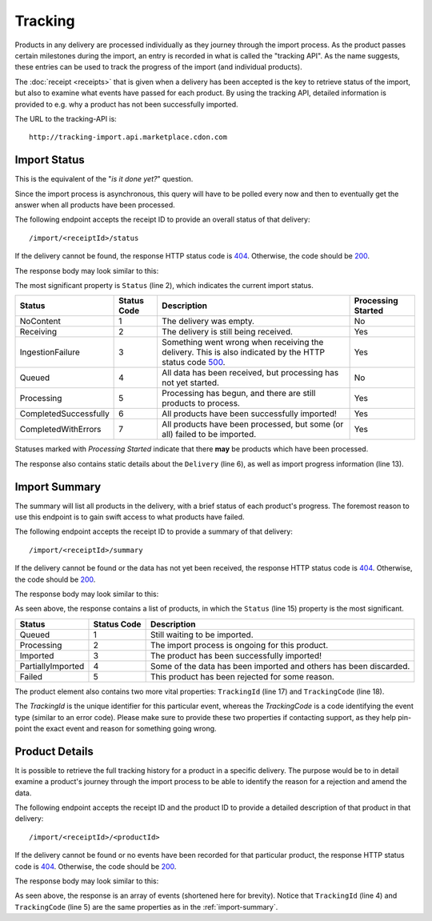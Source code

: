 Tracking
########

Products in any delivery are processed individually as they journey through the import process. As the product passes certain milestones during the import, an entry is recorded in what is called the "tracking API". As the name suggests, these entries can be used to track the progress of the import (and individual products).

The :doc:`receipt <receipts>` that is given when a delivery has been accepted is the key to retrieve status of the import, but also to examine what events have passed for each product. By using the tracking API, detailed information is provided to e.g. why a product has not been successfully imported.

The URL to the tracking-API is::

	http://tracking-import.api.marketplace.cdon.com


.. _tracking-import-status:
Import Status
=============

This is the equivalent of the "*is it done yet?*" question.

Since the import process is asynchronous, this query will have to be polled every now and then to eventually get the answer when all products have been processed.

The following endpoint accepts the receipt ID to provide an overall status of that delivery::

	/import/<receiptId>/status

If the delivery cannot be found, the response HTTP status code is `404`_. Otherwise, the code should be `200`_.

The response body may look similar to this:

.. code-block:: json
	:emphasize-lines: 2

	{
	  "Status": "Processing",
	  "StatusCode": 5,
	  "CompletedUtc": null,
	  "EstimatedCompletionUtc": null,
	  "Delivery": {
	    "AcceptedUtc": "2017-12-24T14:00:00.0000000Z",
	    "Data": "Product",
	    "ContractVersion": "1.0",
	    "MerchantId": "3ff7cdd47fe243d48e12ff62a1215a87",
	    "ForeignKey": null
	  },
	  "Products": {
	    "Successful": 3,
	    "Pending": 2,
	    "Failed": 1
	  }
	}


The most significant property is ``Status`` (line 2), which indicates the current import status.

.. _table-import-status:
.. table:: Import Statuses

+-----------------------+-------------+-----------------------------------------------+--------------------+
| Status                | Status Code | Description                                   | Processing Started |
+=======================+=============+===============================================+====================+
| NoContent             | 1           | The delivery was empty.                       | No                 |
+-----------------------+-------------+-----------------------------------------------+--------------------+
| Receiving             | 2           | The delivery is still being received.         | Yes                |
+-----------------------+-------------+-----------------------------------------------+--------------------+
| IngestionFailure      | 3           | Something went wrong when receiving the       | Yes                |
|                       |             | delivery. This is also indicated by the HTTP  |                    |
|                       |             | status code `500`_.                           |                    |
+-----------------------+-------------+-----------------------------------------------+--------------------+
| Queued                | 4           | All data has been received, but processing    | No                 |
|                       |             | has not yet started.                          |                    |
+-----------------------+-------------+-----------------------------------------------+--------------------+
| Processing            | 5           | Processing has begun, and there are still     | Yes                |
|                       |             | products to process.                          |                    |
+-----------------------+-------------+-----------------------------------------------+--------------------+
| CompletedSuccessfully | 6           | All products have been successfully imported! | Yes                |
+-----------------------+-------------+-----------------------------------------------+--------------------+
| CompletedWithErrors   | 7           | All products have been processed, but some    | Yes                |
|                       |             | (or all) failed to be imported.               |                    |
+-----------------------+-------------+-----------------------------------------------+--------------------+

Statuses marked with *Processing Started* indicate that there **may** be products which have been processed.

The response also contains static details about the ``Delivery`` (line 6), as well as import progress information (line 13).


.. _tracking-import-summary:
Import Summary
==============

The summary will list all products in the delivery, with a brief status of each product's progress. The foremost reason to use this endpoint is to gain swift access to what products have failed.

The following endpoint accepts the receipt ID to provide a summary of that delivery::

	/import/<receiptId>/summary


If the delivery cannot be found or the data has not yet been received, the response HTTP status code is `404`_. Otherwise, the code should be `200`_.

The response body may look similar to this:

.. code-block:: json
	:emphasize-lines: 15,17,18

	{
	  "IsComplete": false,
	  "CompletedUtc": null,
	  "EstimatedCompletionUtc": null,
	  "Delivery": {
	    "AcceptedUtc": "2017-12-24T14:00:00.0000000Z",
	    "Data": "Product",
	    "ContractVersion": "1.0",
	    "MerchantId": "3ff7cdd47fe243d48e12ff62a1215a87",
	    "ForeignKey": null
	  },
	  "Products": [
	    {
	      "ProductId": "product_a",
	      "Status": "Failed",
	      "StatusCode": 4,
	      "TrackingId": "2f9c550141a5483c837d3c8373a1e93f",
	      "TrackingCode": 1383146305,
	      "Description": "Business constraint violation"
	    }
	  ]
	}

As seen above, the response contains a list of products, in which the ``Status`` (line 15) property is the most significant.

.. _table-import-summary:
.. table:: Product Statuses

+-----------------------+-------------+-----------------------------------------------+
| Status                | Status Code | Description                                   |
+=======================+=============+===============================================+
| Queued                | 1           | Still waiting to be imported.                 |
+-----------------------+-------------+-----------------------------------------------+
| Processing            | 2           | The import process is ongoing for this        |
|                       |             | product.                                      |
+-----------------------+-------------+-----------------------------------------------+
| Imported              | 3           | The product has been successfully imported!   |
+-----------------------+-------------+-----------------------------------------------+
| PartiallyImported     | 4           | Some of the data has been imported and others |
|                       |             | has been discarded.                           |
+-----------------------+-------------+-----------------------------------------------+
| Failed                | 5           | This product has been rejected for some       |
|                       |             | reason.                                       |
+-----------------------+-------------+-----------------------------------------------+

The product element also contains two more vital properties: ``TrackingId`` (line 17) and ``TrackingCode`` (line 18).

The *TrackingId* is the unique identifier for this particular event, whereas the *TrackingCode* is a code identifying the event type (similar to an error code). Please make sure to provide these two properties if contacting support, as they help pin-point the exact event and reason for something going wrong.


.. _tracking-product-details:
Product Details
===============

It is possible to retrieve the full tracking history for a product in a specific delivery. The purpose would be to in detail examine a product's journey through the import process to be able to identify the reason for a rejection and amend the data.

The following endpoint accepts the receipt ID and the product ID to provide a detailed description of that product in that delivery::

	/import/<receiptId>/<productId>


If the delivery cannot be found or no events have been recorded for that particular product, the response HTTP status code is `404`_. Otherwise, the code should be `200`_.

The response body may look similar to this:

.. code-block:: json
	:emphasize-lines: 4,5

	[
	  {
	    "Timestamp": "2017-12-24T14:00:00.0000000Z",
	    "TrackingId": "11c80f46f423431692c5291b997116a6",
	    "TrackingCode": 1383146305,
	    "ReceiptId": "00b24f3a93124da7aec34447124e5aa1",
	    "MerchantId": "3ff7cdd47fe243d48e12ff62a1215a87",
	    "ProductId": "product_a",
	    "ChannelId": null,
	    "Message": "Business constraint violation",
	    "DebugInformation": null
	  }
	]

As seen above, the response is an array of events (shortened here for brevity). Notice that ``TrackingId`` (line 4) and ``TrackingCode`` (line 5) are the same properties as in the :ref:`import-summary`.




.. _200: https://httpstatuses.com/200
.. _404: https://httpstatuses.com/404
.. _500: https://httpstatuses.com/500


.. highlight:: json
	:linenothreshold: 5
